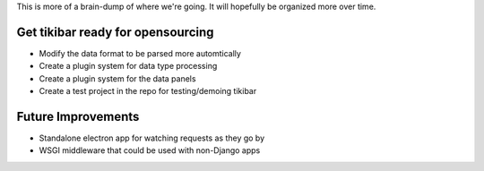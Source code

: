This is more of a brain-dump of where we're going. It will hopefully be
organized more over time.

Get tikibar ready for opensourcing
----------------------------------

- Modify the data format to be parsed more automtically
- Create a plugin system for data type processing
- Create a plugin system for the data panels
- Create a test project in the repo for testing/demoing tikibar

Future Improvements
-------------------

- Standalone electron app for watching requests as they go by
- WSGI middleware that could be used with non-Django apps
